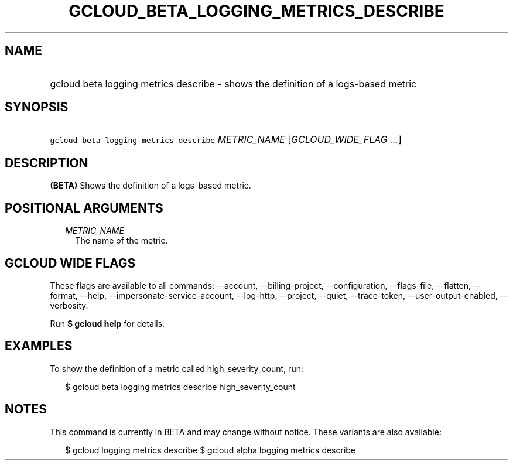 
.TH "GCLOUD_BETA_LOGGING_METRICS_DESCRIBE" 1



.SH "NAME"
.HP
gcloud beta logging metrics describe \- shows the definition of a logs\-based metric



.SH "SYNOPSIS"
.HP
\f5gcloud beta logging metrics describe\fR \fIMETRIC_NAME\fR [\fIGCLOUD_WIDE_FLAG\ ...\fR]



.SH "DESCRIPTION"

\fB(BETA)\fR Shows the definition of a logs\-based metric.



.SH "POSITIONAL ARGUMENTS"

.RS 2m
.TP 2m
\fIMETRIC_NAME\fR
The name of the metric.


.RE
.sp

.SH "GCLOUD WIDE FLAGS"

These flags are available to all commands: \-\-account, \-\-billing\-project,
\-\-configuration, \-\-flags\-file, \-\-flatten, \-\-format, \-\-help,
\-\-impersonate\-service\-account, \-\-log\-http, \-\-project, \-\-quiet,
\-\-trace\-token, \-\-user\-output\-enabled, \-\-verbosity.

Run \fB$ gcloud help\fR for details.



.SH "EXAMPLES"

To show the definition of a metric called high_severity_count, run:

.RS 2m
$ gcloud beta logging metrics describe high_severity_count
.RE



.SH "NOTES"

This command is currently in BETA and may change without notice. These variants
are also available:

.RS 2m
$ gcloud logging metrics describe
$ gcloud alpha logging metrics describe
.RE

